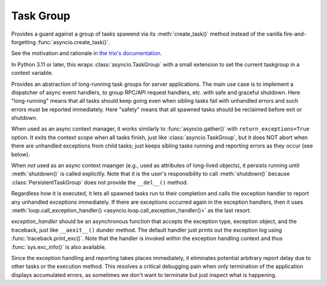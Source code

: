 Task Group
==========

..
   Since taskgroup dynamically imports the implementation classes
   depending on the feature availability, documentations are gathered
   to here to prevent duplication.

.. attribute:: current_taskgroup

   A :class:`contextvars.ContextVar` that has the reference to the current innermost
   :class:`TaskGroup` instance.  Available only in Python 3.7 or later.

.. attribute:: current_ptaskgroup

   A :class:`contextvars.ContextVar` that has the reference to the current innermost
   :class:`PersistentTaskGroup` instance.  Available only in Python 3.7 or later.

   .. warning::

      This is set only when :class:`PersistentTaskGroup` is used with the ``async
      with`` statement.

.. class:: TaskGroup(*, name=None)

   Provides a guard against a group of tasks spawend via its :meth:`create_task()`
   method instead of the vanilla fire-and-forgetting :func:`asyncio.create_task()`.

   See the motivation and rationale in `the trio's documentation
   <https://trio.readthedocs.io/en/stable/reference-core.html#nurseries-and-spawning>`_.

   In Python 3.11 or later, this wraps :class:`asyncio.TaskGroup` with a small
   extension to set the current taskgroup in a context variable.

   .. method:: create_task(coro, *, name=None)

      Spawns a new task inside the taskgroup and returns the reference to
      the task.  Setting the name of tasks is supported in Python 3.8 or
      later only and ignored in older versions.

   .. method:: get_name()

      Returns the name set when creating the instance.

   .. versionadded:: 1.0.0

   .. versionchanged:: 1.5.0

      Fixed edge-case bugs by referring the Python 3.11 stdlib's
      :class:`asyncio.TaskGroup` implementation, including abrupt
      cancellation before all nested spawned tasks start without context
      switches and propagation of the source exception when the context
      manager (parent task) is getting cancelled but continued.
      All existing codes should run without any issues, but it is
      recommended to test thoroughly.

   .. deprecated:: 2.0

      It is recommended to use stdlib's :class:`asyncio.TaskGroup`
      because aiotools now requires Python 3.11 or higher.

.. class:: PersistentTaskGroup(*, name=None, exception_handler=None)

   Provides an abstraction of long-running task groups for server applications.
   The main use case is to implement a dispatcher of async event handlers, to group
   RPC/API request handlers, etc. with safe and graceful shutdown.
   Here "long-running" means that all tasks should keep going even when sibling
   tasks fail with unhandled errors and such errors must be reported immediately.
   Here "safety" means that all spawned tasks should be reclaimed before exit or
   shutdown.

   When used as an async context manager, it works similarly to
   :func:`asyncio.gather()` with ``return_exceptions=True`` option.  It exits the
   context scope when all tasks finish, just like :class:`asyncio.TaskGroup`, but
   it does NOT abort when there are unhandled exceptions from child tasks; just
   keeps sibling tasks running and reporting errors as they occur (see below).

   When *not* used as an async context maanger (e.g., used as attributes of
   long-lived objects), it persists running until :meth:`shutdown()` is called
   explicitly.  Note that it is the user's responsibility to call
   :meth:`shutdown()` because :class:`PersistentTaskGroup` does not provide the
   ``__del__()`` method.

   Regardless how it is executed, it lets all spawned tasks run to their completion
   and calls the exception handler to report any unhandled exceptions immediately.
   If there are exceptions occurred again in the exception handlers, then it uses
   :meth:`loop.call_exception_handler() <asyncio.loop.call_exception_handler()>`
   as the last resort.

   *exception_handler* should be an asynchronous function that accepts the
   exception type, exception object, and the traceback, just like
   ``__aexit__()`` dunder method.  The default handler just prints out the
   exception log using :func:`traceback.print_exc()`.  Note that the
   handler is invoked within the exception handling context and thus
   :func:`sys.exc_info()` is also available.

   Since the exception handling and reporting takes places immediately, it
   eliminates potential arbitrary report delay due to other tasks or the execution
   method.  This resolves a critical debugging pain when only termination of the
   application displays accumulated errors, as sometimes we don't want to terminate
   but just inspect what is happening.

   .. method:: create_task(coro, *, name=None)

      Spawns a new task inside the taskgroup and returns the reference to
      a :class:`future <asyncio.Future>` describing the task result.
      Setting the name of tasks is supported in Python 3.8 or later only
      and ignored in older versions.

      You may ``await`` the retuned future to take the task's return value
      or get notified with the exception from it, while the exception
      handler is still invoked.  Since it is just a *secondary* future,
      you cannot cancel the task explicitly using it.  To cancel the
      task(s), use :meth:`shutdown()` or exit the task group context.

      .. warning::

         In Python 3.6, ``await``-ing the returned future hangs
         indefinitely.  We do not fix this issue because Python 3.6 is now
         EoL (end-of-life) as of December 2021.

   .. method:: get_name()

      Returns the name set when creating the instance.

   .. method:: shutdown()
      :async:

      Triggers immediate shutdown of this taskgroup, cancelling all
      unfinished tasks and waiting for their completion.

   .. classmethod:: all_ptaskgroups()

      Returns a sequence of all currently existing non-exited persistent task groups.

      .. versionadded:: 1.5.0

   .. versionadded:: 1.4.0

   .. versionchanged:: 1.5.0

      Rewrote the overall implementation referring the Python 3.11 stdlib's
      :class:`asyncio.TaskGroup` implementation and adapting it to the
      semantics for "persistency".
      All existing codes should run without any issues, but it is
      recommended to test thoroughly.

   .. versionchanged:: 1.6.1

      It no longer raises :exc:`BaseExceptionGroup` or :exc:`ExceptionGroup`
      upon exit or :meth:`shutdown()`, because it no longer stores the history
      of unhnadled exceptions from subtasks to prevent memory leaks for
      long-running persistent task groups.  The users must register explicit
      exception handlers or task done callbacks to report or process such
      unhandled exceptions.

   .. deprecated:: 2.0

      Please use :class:`~aiotools.taskscope.TaskScope` instead, which
      provides more transparent operation without wrapping tasks using
      extra futures and an implementation more consistent with the stdlib
      :class:`asyncio.TaskGroup`.

.. exception:: TaskGroupError

   Represents a collection of errors raised inside a task group.
   Callers may iterate over the errors using the ``__errors__`` attribute.

   In Python 3.11 or later, this is a mere wrapper of underlying
   :exc:`BaseExceptionGroup`.  This allows existing user codes to run
   without modification while users can take advantage of the new
   ``except*`` syntax and :exc:`ExceptionGroup` methods if they use Python
   3.11 or later.  Note that if none of the passed exceptions passed is a
   :exc:`BaseException`, it automatically becomes :exc:`ExceptionGroup`.
